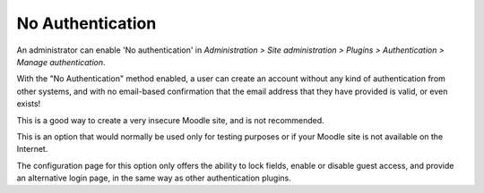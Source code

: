 .. _no_authentication:

No Authentication
==================
An administrator can enable 'No authentication' in *Administration > Site administration > Plugins > Authentication > Manage authentication*.

With the "No Authentication" method enabled, a user can create an account without any kind of authentication from other systems, and with no email-based confirmation that the email address that they have provided is valid, or even exists!

This is a good way to create a very insecure Moodle site, and is not recommended.

This is an option that would normally be used only for testing purposes or if your Moodle site is not available on the Internet.

The configuration page for this option only offers the ability to lock fields, enable or disable guest access, and provide an alternative login page, in the same way as other authentication plugins. 


